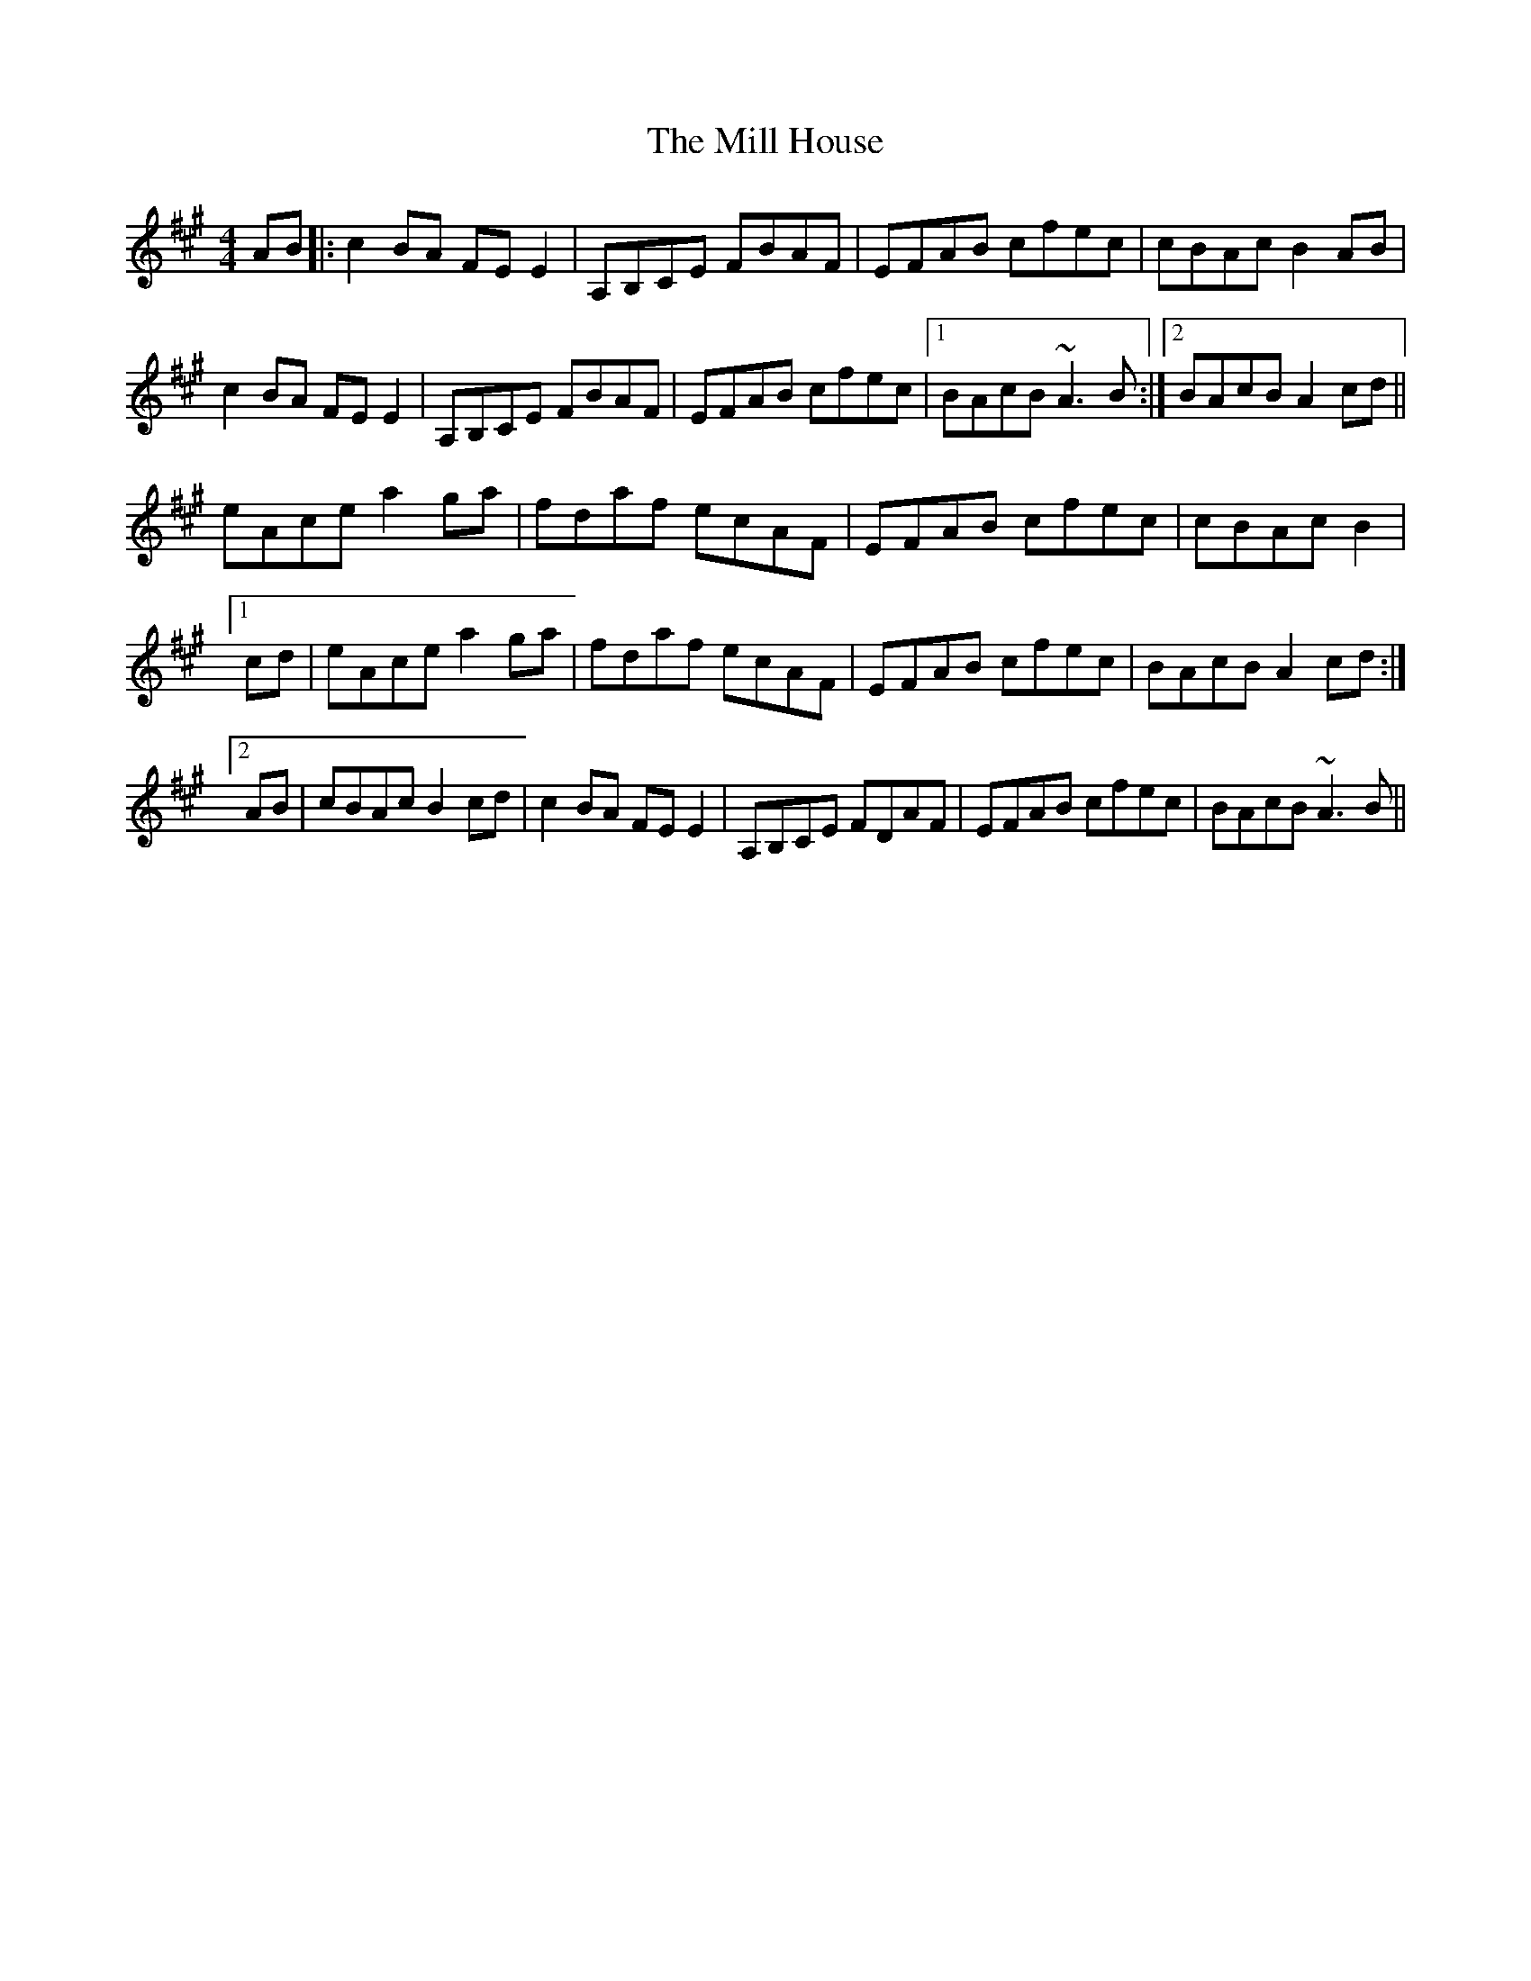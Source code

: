 X: 26753
T: Mill House, The
R: reel
M: 4/4
K: Amajor
AB|:c2BA FEE2|A,B,CE FBAF|EFAB cfec|cBAc B2AB|
c2BA FEE2|A,B,CE FBAF|EFAB cfec|1 BAcB ~A3B:|2 BAcB A2cd||
eAce a2ga|fdaf ecAF|EFAB cfec|cBAc B2|
[1cd|eAce a2ga|fdaf ecAF|EFAB cfec|BAcB A2cd:|
[2AB|cBAc B2cd|c2BA FEE2|A,B,CE FDAF|EFAB cfec|BAcB ~A3B||

